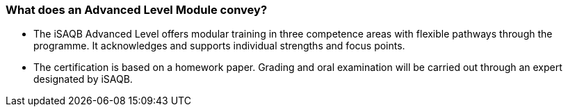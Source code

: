
// tag::DE[]
// end::DE[]

// tag::EN[]
=== What does an Advanced Level Module convey?
- The iSAQB Advanced Level offers modular training in three competence areas with flexible pathways through the programme. It acknowledges and supports individual strengths and focus points.
- The certification is based on a homework paper. Grading and oral examination will be carried out through an expert designated by iSAQB.
// end::EN[]

// tag::REMARK[]
// end::REMARK[]
